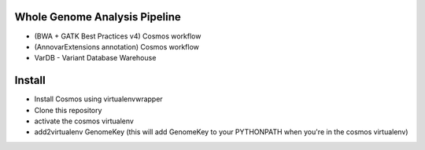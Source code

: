 Whole Genome Analysis Pipeline
===============================

* (BWA + GATK Best Practices v4) Cosmos workflow
* (AnnovarExtensions annotation) Cosmos workflow
* VarDB - Variant Database Warehouse

Install
=======

* Install Cosmos using virtualenvwrapper
* Clone this repository
* activate the cosmos virtualenv
* add2virtualenv GenomeKey (this will add GenomeKey to your PYTHONPATH when you're in the cosmos virtualenv)